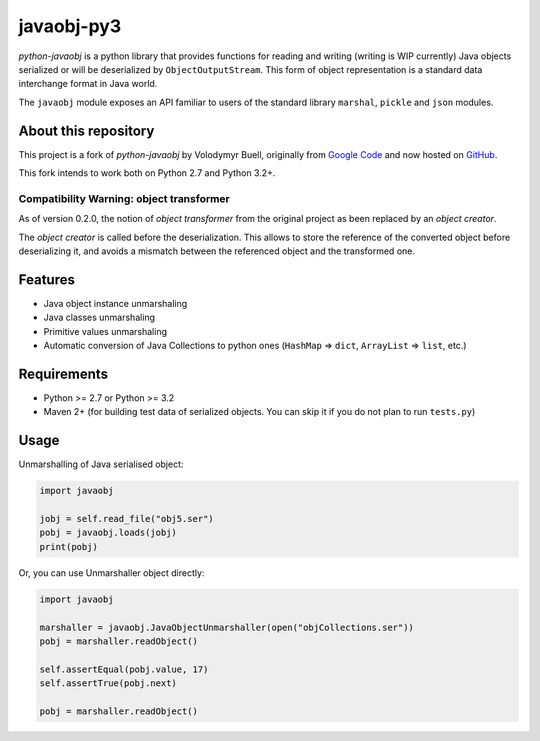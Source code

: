 javaobj-py3
###########

.. image:: https://img.shields.io/pypi/v/javaobj-py3.svg
    :target: https://pypi.python.org/pypi/javaobj-py3/
    :alt: Latest Version

.. image:: https://img.shields.io/pypi/l/javaobj-py3.svg
    :target: https://pypi.python.org/pypi/javaobj-py3/
    :alt: License

.. image:: https://travis-ci.org/tcalmant/python-javaobj.svg?branch=master
     :target: https://travis-ci.org/tcalmant/python-javaobj
     :alt: Travis-CI status

.. image:: https://coveralls.io/repos/tcalmant/python-javaobj/badge.svg?branch=master
     :target: https://coveralls.io/r/tcalmant/python-javaobj?branch=master
     :alt: Coveralls status

*python-javaobj* is a python library that provides functions for reading and
writing (writing is WIP currently) Java objects serialized or will be
deserialized by ``ObjectOutputStream``. This form of object representation is a
standard data interchange format in Java world.

The ``javaobj`` module exposes an API familiar to users of the standard library
``marshal``, ``pickle`` and ``json`` modules.

About this repository
=====================

This project is a fork of *python-javaobj* by Volodymyr Buell, originally from
`Google Code <http://code.google.com/p/python-javaobj/>`_ and now hosted on
`GitHub <https://github.com/vbuell/python-javaobj>`_.

This fork intends to work both on Python 2.7 and Python 3.2+.

Compatibility Warning: object transformer
-----------------------------------------

As of version 0.2.0, the notion of *object transformer* from the original
project as been replaced by an *object creator*.

The *object creator* is called before the deserialization.
This allows to store the reference of the converted object before deserializing
it, and avoids a mismatch between the referenced object and the transformed one.

Features
========

* Java object instance unmarshaling
* Java classes unmarshaling
* Primitive values unmarshaling
* Automatic conversion of Java Collections to python ones
  (``HashMap`` => ``dict``, ``ArrayList`` => ``list``, etc.)

Requirements
============

* Python >= 2.7 or Python >= 3.2
* Maven 2+ (for building test data of serialized objects.
  You can skip it if you do not plan to run ``tests.py``)

Usage
=====

Unmarshalling of Java serialised object:

.. code-block:: python

    import javaobj

    jobj = self.read_file("obj5.ser")
    pobj = javaobj.loads(jobj)
    print(pobj)

Or, you can use Unmarshaller object directly:

.. code-block:: python

    import javaobj

    marshaller = javaobj.JavaObjectUnmarshaller(open("objCollections.ser"))
    pobj = marshaller.readObject()

    self.assertEqual(pobj.value, 17)
    self.assertTrue(pobj.next)

    pobj = marshaller.readObject()


